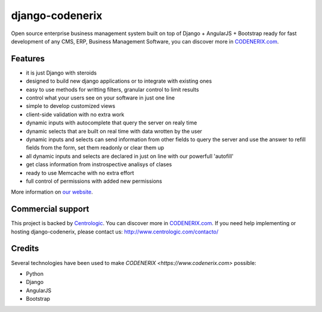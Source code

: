 ================
django-codenerix
================
Open source enterprise business management system built on top of Django + AngularJS + Bootstrap ready for fast development of any CMS, ERP, Business Management Software, you can discover more in `CODENERIX.com <https://www.codenerix.com/>`_.

.. image:: http://www.centrologic.com/wp-content/uploads/2017/01/logo-codenerix.png
    :target: http://www.codenerix.com
    :alt: Try our demo with Centrologic Cloud

********
Features
********

* it is just Django with steroids
* designed to build new django applications or to integrate with existing ones
* easy to use methods for writting filters, granular control to limit results
* control what your users see on your software in just one line
* simple to develop customized views
* client-side validation with no extra work
* dynamic inputs with autocomplete that query the server on realy time
* dynamic selects that are built on real time with data wrotten by the user
* dynamic inputs and selects can send information from other fields to query the server and use the answer to refill fields from the form, set them readonly or clear them up
* all dynamic inputs and selects are declared in just on line with our powerfull 'autofill'
* get class information from instrospective analisys of clases
* ready to use Memcache with no extra effort
* full control of permissions with added new permissions

More information on `our website <http://www.codenerix.com>`_.

******************
Commercial support
******************

This project is backed by `Centrologic <https://www.centrologic.com/>`_. You can discover more in `CODENERIX.com <https://www.codenerix.com/>`_.
If you need help implementing or hosting django-codenerix, please contact us:
http://www.centrologic.com/contacto/

.. image:: http://www.centrologic.com/wp-content/uploads/2015/09/logo-centrologic.png
    :target: http://www.centrologic.com
    :alt: Centrologic is supported mainly by Centrologic Computational Logistic Center

*******
Credits
*******
Several technologies have been used to make `CODENERIX <https://www.codenerix.com>` possible:

* Python
* Django
* AngularJS
* Bootstrap
